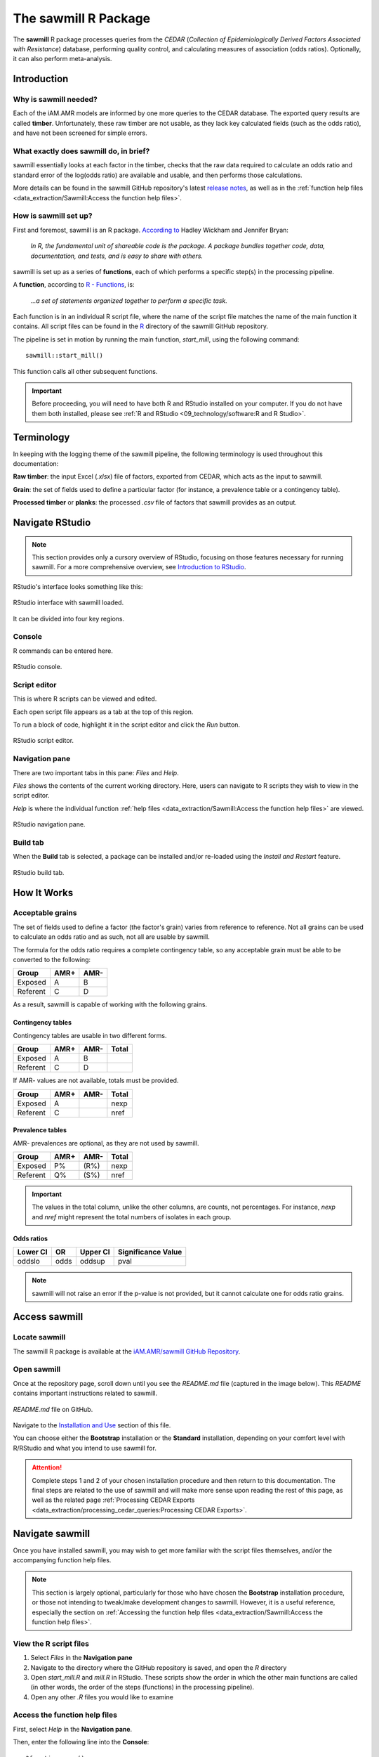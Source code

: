 

The sawmill R Package
=====================

The **sawmill** R package processes queries from the *CEDAR* (*Collection of Epidemiologically Derived Factors Associated with Resistance*) database, performing quality control, and calculating measures of association (odds ratios).
Optionally, it can also perform meta-analysis.

Introduction
------------

Why is sawmill needed?
~~~~~~~~~~~~~~~~~~~~~~

Each of the iAM.AMR models are informed by one more queries to the CEDAR database. The exported query results are called **timber**. Unfortunately, these raw timber are not usable, as they lack key calculated fields (such as the odds ratio), and have not been screened for simple errors.

What exactly does sawmill do, in brief?
~~~~~~~~~~~~~~~~~~~~~~~~~~~~~~~~~~~~~~~

sawmill essentially looks at each factor in the timber, checks that the raw data required to calculate an odds ratio and standard error of the log(odds ratio) are available and usable, and then performs those calculations. 

More details can be found in the sawmill GitHub repository's latest `release notes <https://github.com/iAM-AMR/sawmill/releases>`_, as well as in the :ref:`function help files <data_extraction/Sawmill:Access the function help files>`.

How is sawmill set up?
~~~~~~~~~~~~~~~~~~~~~~

First and foremost, sawmill is an R package. `According to <https://r-pkgs.org/intro.html>`_ Hadley Wickham and Jennifer Bryan:

   *In R, the fundamental unit of shareable code is the package. A package bundles together code, data, documentation, and tests, and is easy to share with others.*

sawmill is set up as a series of **functions**, each of which performs a specific step(s) in the processing pipeline. 

A **function**, according to `R - Functions <https://www.tutorialspoint.com/r/r_functions.htm>`_, is:

   *...a set of statements organized together to perform a specific task.*

Each function is in an individual R script file, where the name of the script file matches the name of the main function it contains. 
All script files can be found in the `R <https://github.com/iAM-AMR/sawmill/tree/master/R>`_ directory of the sawmill GitHub repository.

The pipeline is set in motion by running the main function, *start_mill*, using the following command::

   sawmill::start_mill()

This function calls all other subsequent functions.

.. important:: Before proceeding, you will need to have both R and RStudio installed on your computer. If you do not have them both installed, please see :ref:`R and RStudio <09_technology/software:R and R Studio>`.

Terminology
-----------

In keeping with the logging theme of the sawmill pipeline, the following terminology is used throughout this documentation:

**Raw timber**: the input Excel (*.xlsx*) file of factors, exported from CEDAR, which acts as the input to sawmill.

**Grain**: the set of fields used to define a particular factor (for instance, a prevalence table or a contingency table).

**Processed timber** or **planks**: the processed *.csv* file of factors that sawmill provides as an output.

Navigate RStudio
----------------

.. note:: This section provides only a cursory overview of RStudio, focusing on those features necessary for running sawmill. For a more comprehensive overview, see `Introduction to RStudio <https://dss.princeton.edu/training/RStudio101.pdf>`_.

RStudio's interface looks something like this:

.. figure:: /assets/figures/RStudio_sawmill_open.jpg
   :align: center
   :alt: Image of RStudio's interface.

   RStudio interface with sawmill loaded.

It can be divided into four key regions.

Console
~~~~~~~

R commands can be entered here.

.. figure:: /assets/figures/RStudio_lower_left.jpg
   :align: center
   :alt: Image of RStudio with lower left region highlighted to show location of Console.

   RStudio console.

Script editor
~~~~~~~~~~~~~

This is where R scripts can be viewed and edited. 

Each open script file appears as a tab at the top of this region.

To run a block of code, highlight it in the script editor and click the *Run* button.

.. figure:: /assets/figures/RStudio_upper_left.jpg
   :align: center
   :alt: Image of RStudio with upper left region highlighted to show the location of the script editor.

   RStudio script editor.

Navigation pane
~~~~~~~~~~~~~~~

There are two important tabs in this pane: *Files* and *Help*.

*Files* shows the contents of the current working directory. 
Here, users can navigate to R scripts they wish to view in the script editor.

*Help* is where the individual function :ref:`help files <data_extraction/Sawmill:Access the function help files>` are viewed.

.. figure:: /assets/figures/RStudio_lower_right.jpg
   :align: center
   :alt: Image of RStudio with lower right region highlighted to show the location of the navigation pane.

   RStudio navigation pane.

Build tab
~~~~~~~~~

When the **Build** tab is selected, a package can be installed and/or re-loaded using the *Install and Restart* feature.

.. figure:: /assets/figures/RStudio_upper_right.jpg
   :align: center
   :alt: Image of RStudio with upper right region highlighted to show the location of the build tab.

   RStudio build tab.

How It Works
------------

Acceptable grains
~~~~~~~~~~~~~~~~~

The set of fields used to define a factor (the factor's grain) varies from reference to reference. 
Not all grains can be used to calculate an odds ratio and as such, not all are usable by sawmill.

The formula for the odds ratio requires a complete contingency table, so any acceptable grain must be able to be converted to the following:

========  ====  ====
Group     AMR+  AMR- 
========  ====  ====
Exposed   A     B
Referent  C     D
========  ====  ====

As a result, sawmill is capable of working with the following grains.

Contingency tables
++++++++++++++++++

Contingency tables are usable in two different forms.

.. table:: Contingency Table without Totals
   :widths: 50 10 10 30

========  ====  ====  ======
Group     AMR+  AMR-  Total
========  ====  ====  ======
Exposed   A     B     
Referent  C     D     
========  ====  ====  ======

If AMR- values are not available, totals must be provided.

.. table:: Contingency Table with Totals
   :widths: 50 10 10 30

========  ====  ====  ======
Group     AMR+  AMR-  Total
========  ====  ====  ======
Exposed   A           nexp
Referent  C           nref
========  ====  ====  ======

Prevalence tables
+++++++++++++++++

AMR- prevalences are optional, as they are not used by sawmill.

========  ====  ====  ======
Group     AMR+  AMR-  Total
========  ====  ====  ======
Exposed   P%    (R%)  nexp
Referent  Q%    (S%)  nref
========  ====  ====  ======

.. important:: The values in the total column, unlike the other columns, are counts, not percentages. For instance, *nexp* and *nref* might represent the total numbers of isolates in each group.

Odds ratios
+++++++++++

========  ====  ========  ==================
Lower CI  OR    Upper CI  Significance Value
========  ====  ========  ==================
oddslo    odds  oddsup    pval
========  ====  ========  ==================

.. note:: sawmill will not raise an error if the p-value is not provided, but it cannot calculate one for odds ratio grains.

Access sawmill
--------------

Locate sawmill
~~~~~~~~~~~~~~

The sawmill R package is available at the `iAM.AMR/sawmill GitHub Repository <https://github.com/iAM-AMR/sawmill>`_. 

Open sawmill
~~~~~~~~~~~~

Once at the repository page, scroll down until you see the *README.md* file (captured in the image below). 
This *README* contains important instructions related to sawmill.

.. figure:: /assets/figures/README.jpg
   :align: center
   :alt: Image of README.md file for sawmill on github.

   *README.md* file on GitHub.

Navigate to the `Installation and Use <https://github.com/iAM-AMR/sawmill#installation-and-use>`_ section of this file.

You can choose either the **Bootstrap** installation or the **Standard** installation, depending on your comfort level with R/RStudio and what you intend to use sawmill for. 

.. attention:: Complete steps 1 and 2 of your chosen installation procedure and then return to this documentation. The final steps are related to the use of sawmill and will make more sense upon reading the rest of this page, as well as the related page :ref:`Processing CEDAR Exports <data_extraction/processing_cedar_queries:Processing CEDAR Exports>`.

Navigate sawmill
----------------

Once you have installed sawmill, you may wish to get more familiar with the script files themselves, and/or the accompanying function help files.

.. note:: This section is largely optional, particularly for those who have chosen the **Bootstrap** installation procedure, or those not intending to tweak/make development changes to sawmill. However, it is a useful reference, especially the section on :ref:`Accessing the function help files <data_extraction/Sawmill:Access the function help files>`.

View the R script files
~~~~~~~~~~~~~~~~~~~~~~~

#. Select *Files* in the **Navigation pane**
#. Navigate to the directory where the GitHub repository is saved, and open the *R* directory
#. Open *start_mill.R* and *mill.R* in RStudio. These scripts show the order in which the other main functions are called (in other words, the order of the steps (functions) in the processing pipeline).
#. Open any other *.R* files you would like to examine

Access the function help files
~~~~~~~~~~~~~~~~~~~~~~~~~~~~~~

First, select *Help* in the **Navigation pane**.

Then, enter the following line into the **Console**::

   ?function_name()

If that does not work, try entering this line::

   ?sawmill::function_name()

For example, if you wanted to view the help file for the *debark* function, you would enter::
   
   ?debark()

